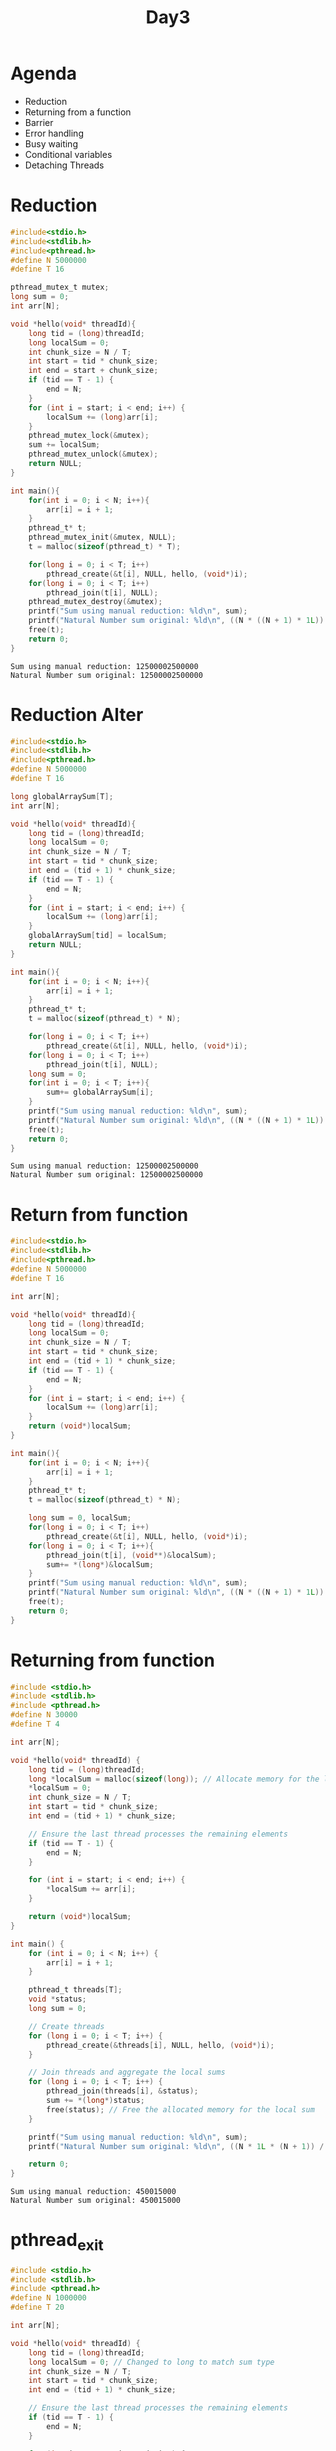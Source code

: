 #+title: Day3

* Agenda
- Reduction
- Returning from a function
- Barrier
- Error handling
- Busy waiting
- Conditional variables
- Detaching Threads
* Reduction
#+name: reduction1.c
#+begin_src C :tangle reduction1.c :results output :exports both
#include<stdio.h>
#include<stdlib.h>
#include<pthread.h>
#define N 5000000
#define T 16

pthread_mutex_t mutex;
long sum = 0;
int arr[N];

void *hello(void* threadId){
    long tid = (long)threadId;
    long localSum = 0;
    int chunk_size = N / T;
    int start = tid * chunk_size;
    int end = start + chunk_size;
    if (tid == T - 1) {
        end = N;
    }
    for (int i = start; i < end; i++) {
        localSum += (long)arr[i];
    }
    pthread_mutex_lock(&mutex);
    sum += localSum;
    pthread_mutex_unlock(&mutex);
    return NULL;
}

int main(){
    for(int i = 0; i < N; i++){
        arr[i] = i + 1;
    }
    pthread_t* t;
    pthread_mutex_init(&mutex, NULL);
    t = malloc(sizeof(pthread_t) * T);

    for(long i = 0; i < T; i++)
        pthread_create(&t[i], NULL, hello, (void*)i);
    for(long i = 0; i < T; i++)
        pthread_join(t[i], NULL);
    pthread_mutex_destroy(&mutex);
    printf("Sum using manual reduction: %ld\n", sum);
    printf("Natural Number sum original: %ld\n", ((N * ((N + 1) * 1L)) / 2));
    free(t);
    return 0;
}
#+end_src

#+RESULTS: reduction1.c
: Sum using manual reduction: 12500002500000
: Natural Number sum original: 12500002500000

* Reduction Alter
#+name: reduction2.c
#+begin_src C :tangle reduction2.c :results output :exports both
#include<stdio.h>
#include<stdlib.h>
#include<pthread.h>
#define N 5000000
#define T 16

long globalArraySum[T];
int arr[N];

void *hello(void* threadId){
    long tid = (long)threadId;
    long localSum = 0;
    int chunk_size = N / T;
    int start = tid * chunk_size;
    int end = (tid + 1) * chunk_size;
    if (tid == T - 1) {
        end = N;
    }
    for (int i = start; i < end; i++) {
        localSum += (long)arr[i];
    }
    globalArraySum[tid] = localSum;
    return NULL;
}

int main(){
    for(int i = 0; i < N; i++){
        arr[i] = i + 1;
    }
    pthread_t* t;
    t = malloc(sizeof(pthread_t) * N);

    for(long i = 0; i < T; i++)
        pthread_create(&t[i], NULL, hello, (void*)i);
    for(long i = 0; i < T; i++)
        pthread_join(t[i], NULL);
    long sum = 0;
    for(int i = 0; i < T; i++){
        sum+= globalArraySum[i];
    }
    printf("Sum using manual reduction: %ld\n", sum);
    printf("Natural Number sum original: %ld\n", ((N * ((N + 1) * 1L)) / 2));
    free(t);
    return 0;
}
#+end_src

#+RESULTS: reduction2.c
: Sum using manual reduction: 12500002500000
: Natural Number sum original: 12500002500000

* Return from function
#+name: functionReturn.c
#+begin_src C :tangle functionReturn.c :results output :exports both
#include<stdio.h>
#include<stdlib.h>
#include<pthread.h>
#define N 5000000
#define T 16

int arr[N];

void *hello(void* threadId){
    long tid = (long)threadId;
    long localSum = 0;
    int chunk_size = N / T;
    int start = tid * chunk_size;
    int end = (tid + 1) * chunk_size;
    if (tid == T - 1) {
        end = N;
    }
    for (int i = start; i < end; i++) {
        localSum += (long)arr[i];
    }
    return (void*)localSum;
}

int main(){
    for(int i = 0; i < N; i++){
        arr[i] = i + 1;
    }
    pthread_t* t;
    t = malloc(sizeof(pthread_t) * N);

    long sum = 0, localSum;
    for(long i = 0; i < T; i++)
        pthread_create(&t[i], NULL, hello, (void*)i);
    for(long i = 0; i < T; i++){
        pthread_join(t[i], (void**)&localSum);
        sum+= *(long*)&localSum;
    }
    printf("Sum using manual reduction: %ld\n", sum);
    printf("Natural Number sum original: %ld\n", ((N * ((N + 1) * 1L)) / 2));
    free(t);
    return 0;
}
#+end_src

* Returning from function
#+name: returningFromFunction.c
#+begin_src C :tangle returningFromFunction1.c :results output :exports both
#include <stdio.h>
#include <stdlib.h>
#include <pthread.h>
#define N 30000
#define T 4

int arr[N];

void *hello(void* threadId) {
    long tid = (long)threadId;
    long *localSum = malloc(sizeof(long)); // Allocate memory for the local sum
    *localSum = 0;
    int chunk_size = N / T;
    int start = tid * chunk_size;
    int end = (tid + 1) * chunk_size;

    // Ensure the last thread processes the remaining elements
    if (tid == T - 1) {
        end = N;
    }

    for (int i = start; i < end; i++) {
        *localSum += arr[i];
    }

    return (void*)localSum;
}

int main() {
    for (int i = 0; i < N; i++) {
        arr[i] = i + 1;
    }

    pthread_t threads[T];
    void *status;
    long sum = 0;

    // Create threads
    for (long i = 0; i < T; i++) {
        pthread_create(&threads[i], NULL, hello, (void*)i);
    }

    // Join threads and aggregate the local sums
    for (long i = 0; i < T; i++) {
        pthread_join(threads[i], &status);
        sum += *(long*)status;
        free(status); // Free the allocated memory for the local sum
    }

    printf("Sum using manual reduction: %ld\n", sum);
    printf("Natural Number sum original: %ld\n", ((N * 1L * (N + 1)) / 2));

    return 0;
}
#+end_src

#+RESULTS: returningFromFunction.c
: Sum using manual reduction: 450015000
: Natural Number sum original: 450015000

* pthread_exit
#+name: pthread_exit1.c
#+begin_src C :tangle pthread_exit1.c :results output :exports both
#include <stdio.h>
#include <stdlib.h>
#include <pthread.h>
#define N 1000000
#define T 20

int arr[N];

void *hello(void* threadId) {
    long tid = (long)threadId;
    long localSum = 0; // Changed to long to match sum type
    int chunk_size = N / T;
    int start = tid * chunk_size;
    int end = (tid + 1) * chunk_size;

    // Ensure the last thread processes the remaining elements
    if (tid == T - 1) {
        end = N;
    }

    for (int i = start; i < end; i++) {
        localSum += arr[i];
    }

    pthread_exit((void*) localSum);
}

int main() {
    for (int i = 0; i < N; i++) {
        arr[i] = i + 1;
    }

    pthread_t threads[T];
    void *status;
    long sum = 0; // Changed to long to match localSum type

    // Create threads
    for (long i = 0; i < T; i++) {
        pthread_create(&threads[i], NULL, hello, (void*)i);
    }

    // Join threads and aggregate the local sums
    for (long i = 0; i < T; i++) {
        pthread_join(threads[i], &status);
        sum += (long)status;
    }

    printf("Sum using manual reduction: %ld\n", sum);
    printf("Natural Number sum original: %ld\n", ((N * 1L * (N + 1)) / 2));

    return 0;
}
#+end_src

* Conditional Variable
A conditional variable in Pthreads is a synchronization primitive that allows threads to wait until a certain condition is true. It is used to block a thread until another thread signals that the condition is met. Conditional variables are usually used in conjunction with a mutex to avoid race conditions.
- pthread_cond_wait: Releases the mutex and waits for the condition variable to be signaled.
- pthread_cond_signal: Wakes up one thread waiting on the condition variable.
- pthread_cond_broadcast: Wakes up all threads waiting on the condition variable.
** Code
In this code we are trying to implement barrier using conditional variable.
#+name: conditionalVariable.c
#+begin_src C :tangle conditionalVariable.c :exports both :results output
#include <stdio.h>
#include <stdlib.h>
#include <pthread.h>

#define N 3000000
#define T 16

int arr[N];
pthread_mutex_t mutex;
pthread_cond_t cond;
int data_ready = 0; // Condition to indicate if the data is ready

void *initialize_and_sum(void* threadId) {
    long tid = (long)threadId;
    long *localSum = malloc(sizeof(long)); // Allocate memory for the local sum
    *localSum = 0;
    int chunk_size = N / T;
    int start = tid * chunk_size;
    int end = (tid + 1) * chunk_size;

    // Ensure the last thread processes the remaining elements
    if (tid == T - 1) {
        end = N;
    }

    if (tid == 0) {
        // Thread 0 initializes the array
        for (int i = 0; i < N; i++) {
            arr[i] = i + 1;
        }

        // Signal all other threads that data is ready
        pthread_mutex_lock(&mutex);
        data_ready = 1;
        pthread_cond_broadcast(&cond);
        pthread_mutex_unlock(&mutex);
    } else {
        // Other threads wait until the data is initialized
        pthread_mutex_lock(&mutex);
        while (data_ready != 1) {
            pthread_cond_wait(&cond, &mutex);
        }
        pthread_mutex_unlock(&mutex);
    }

    // Compute the local sum
    for (int i = start; i < end; i++) {
        *localSum += arr[i];
    }
    return (void*)localSum;
}

int main() {
    pthread_t threads[T];
    void *status;
    long sum = 0;

    pthread_mutex_init(&mutex, NULL);
    pthread_cond_init(&cond, NULL);

    // Create threads for initialization and summing
    for (long i = 0; i < T; i++) {
        pthread_create(&threads[i], NULL, initialize_and_sum, (void*)i);
    }

    // Join threads and aggregate the local sums
    for (long i = 0; i < T; i++) {
        pthread_join(threads[i], &status);
        sum += *(long*)status;
        free(status); // Free the allocated memory for the local sum
    }

    pthread_mutex_destroy(&mutex);
    pthread_cond_destroy(&cond);

    printf("Sum using manual reduction: %ld\n", sum);
    printf("Natural Number sum original: %ld\n", ((N * 1L * (N + 1)) / 2));

    return 0;
}
#+end_src

#+RESULTS: conditionalVariable.c
: Sum using manual reduction: 4500001500000
: Natural Number sum original: 4500001500000

* pthread_barrier
In this code only one thread (say 0) is allowed to create the whole data. After then we have to computer the result using all those available threads. Using barrier in this code will make sure that 0 will finish the data and go to the barrier then only all those threads will move to next line of the code. Means until 0 is doing the data every threads will have to wait for 0 to come to the barrier.
#+name: pthread_barrier.c
#+begin_src C :tangle pthread_barrier.c :results output :exports both
#include <stdio.h>
#include <stdlib.h>
#include <pthread.h>
#define N 1000000
#define T 16

int arr[N];
pthread_barrier_t barrier;

void *hello(void* threadId) {
    long tid = (long)threadId;
    long *localSum = malloc(sizeof(long)); // Allocate memory for the local sum
    *localSum = 0;
    int chunk_size = N / T;
    int start = tid * chunk_size;
    int end = (tid + 1) * chunk_size;

    // Ensure the last thread processes the remaining elements
    if (tid == T - 1) {
        end = N;
    }

    // Initialize the chunk of the array
    if(tid == 0){
        for (int i = 0; i < N; i++) {
                arr[i] = i + 1;
        }
    }

    // Wait for all threads to finish initialization
    pthread_barrier_wait(&barrier);

    // Compute the local sum
    for (int i = start; i < end; i++) {
        *localSum += arr[i];
    }

    return (void*)localSum;
}

int main() {
    pthread_t threads[T];
    void *status;
    long sum = 0;

    // Initialize the barrier
    pthread_barrier_init(&barrier, NULL, T);

    // Create threads
    for (long i = 0; i < T; i++) {
        pthread_create(&threads[i], NULL, hello, (void*)i);
    }

    // Join threads and aggregate the local sums
    for (long i = 0; i < T; i++) {
        pthread_join(threads[i], &status);
        sum += *(long*)status;
        free(status); // Free the allocated memory for the local sum
    }

    // Destroy the barrier
    pthread_barrier_destroy(&barrier);

    printf("Sum using manual reduction: %ld\n", sum);
    printf("Natural Number sum original: %ld\n", ((N * 1L * (N + 1)) / 2));

    return 0;
}
#+end_src

#+RESULTS: pthread_barrier.c
: Sum using manual reduction: 500000500000
: Natural Number sum original: 500000500000

* Detached thread
This program demonstrate detached threads. Here sometimes you'll find data is not fully initialized by detached threads which leads to segmentation fault.
You can use sleep or wait there for some time to make sure the data is fully initialized.
#+name: detached thread1
#+begin_src C :tangle detached_thread.c :results output :exports both
#include <stdio.h>
#include <stdlib.h>
#include <pthread.h>

#define N 10000  // Size of the array
#define T 4      // Number of threads

int arr[N];

void *init_array(void *arg) {
    int thread_id = *(int *)arg;
    int chunk_size = N / T;
    int start = thread_id * chunk_size;
    int end = (thread_id + 1) * chunk_size;

    if (thread_id == T - 1) {
        end = N;
    }

    for (int i = start; i < end; ++i) {
        arr[i] = i + 1;
    }

    pthread_exit(NULL);
}

int main() {
    pthread_t threads[T];
    pthread_attr_t attr;
    int thread_args[T];

    // Initialize thread attributes
    pthread_attr_init(&attr);
    pthread_attr_setdetachstate(&attr, PTHREAD_CREATE_DETACHED);

    // Create detached threads to initialize array
    for (int i = 0; i < T; ++i) {
        thread_args[i] = i;
        pthread_create(&threads[i], &attr, init_array, (void *)&thread_args[i]);
    }

    // Destroy thread attributes
    pthread_attr_destroy(&attr);

    // Optional: Main thread can perform other tasks or wait
    // e.g., usleep(1000); // Wait for threads to complete if necessary

    printf("Array initialization using detached threads...\n");

    // Main thread continues execution
    // Print or use initialized array if needed

    // Example: Print a few initialized array elements
    printf("Initialized array elements:\n");
    for (int i = 0; i < 100; ++i) {
        printf("%d ", arr[i]);
    }
    printf("\n");

    return 0;
}

#+end_src

#+RESULTS: detached thread1
: Array initialization using detached threads...
: Initialized array elements:
: 0 0 0 0 0 0 0 0 0 0 0 0 0 0 0 0 0 0 0 0 0 0 0 0 0 0 0 0 0 0 0 0 0 0 0 0 0 0 0 0 0 0 0 0 0 0 0 0 0 0 0 0 0 0 0 0 0 0 0 0 0 0 0 0 65 66 67 68 69 70 71 72 73 74 75 76 77 78 79 80 81 82 83 84 85 86 87 88 89 90 91 92 93 94 95 96 97 98 99 100

#+RESULTS: detached thread
: Array initialization using detached threads...
: Initialized array elements:
: 0 0 0 0 0 0 0 0 0 0


#+RESULTS: works
: Array initialization using detached threads...
: Initialized array elements:
: 1 2 3 4 5 6 7 8 9 10

#+RESULTS:
: Array initialization using detached threads...
: Initialized array elements:
: 1 2 3 4 5 6 7 8 9 10

* Addition of two array
#+name: two array sum
#+begin_src C :tangle twoArraySum.c :results output :exports both

#include <stdio.h>
#include <stdlib.h>
#include <pthread.h>
#define N 10000
#define T 20

int *arr1;
int *arr2;
int *arr3;

void *hello(void* threadId) {
    long tid = (long)threadId;
    long localSum = 0; // Changed to long to match sum type
    int chunk_size = N / T;
    int start = tid * chunk_size;
    int end = (tid + 1) * chunk_size;

    // Ensure the last thread processes the remaining elements
    if (tid == T - 1) {
        end = N;
    }

    for (int i = start; i < end; i++) {
        arr3[i] = arr1[i] + arr2[i];
    }

    return NULL;
}

int main() {
    arr1 = (int*)malloc(sizeof(int) * N);
    arr2 = (int*)malloc(sizeof(int) * N);
    arr3 = (int*)malloc(sizeof(int) * N);
    for (int i = 0; i < N; i++) {
        arr1[i] = i + 1;
        arr2[i] = i + 1;
        arr3[i] = 0;
    }

    pthread_t threads[T];

    // Create threads
    for (long i = 0; i < T; i++) {
        pthread_create(&threads[i], NULL, hello, (void*)i);
    }

    // Join threads and aggregate the local sums
    for (long i = 0; i < T; i++) {
        pthread_join(threads[i], NULL);
    }

    for(int i = 0; i < N; i++){
        printf("%d ",arr3[i]);
    }

    return 0;
}
#+end_src

#+begin_src bash :results output :exports both
gcc twoArraySum.c -lpthread
#+end_src

#+RESULTS:

#+begin_src bash :results output :exports both
./a.out > output.txt
echo "Check output.txt"
#+end_src

#+RESULTS:
: Check output.txt

* Assignments: PThreads
** Create a serial matrix addition code and parallelize it using pthreads.
** Create a serial matrix addition code and parallelize it using pthreads.
** Create a prime number calculator.
- Your code should calculate the numbers of prime between 0 and N.
- Serial code is available on github. You can copy and parallelize it.

* Problem
Create an array of size N. Initialialize that array with some elements. You have to create T number of threads and then you have to devide the data between those number of threads.
After division you have to calculate sum of all the elements of the array by those threads.
